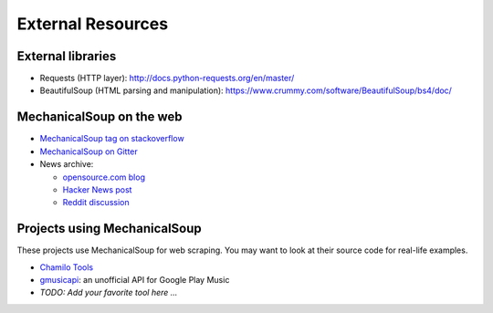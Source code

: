 External Resources
==================

External libraries
------------------

* Requests (HTTP layer): http://docs.python-requests.org/en/master/

* BeautifulSoup (HTML parsing and manipulation):
  https://www.crummy.com/software/BeautifulSoup/bs4/doc/

MechanicalSoup on the web
-------------------------

* `MechanicalSoup tag on stackoverflow
  <https://stackoverflow.com/questions/tagged/mechanicalsoup>`__

* `MechanicalSoup on Gitter
  <https://gitter.im/MechanicalSoup/Lobby>`__

* News archive:

  * `opensource.com blog <https://opensource.com/resources/python/web-scraper-crawler>`__
  * `Hacker News post <https://news.ycombinator.com/item?id=8012103>`__
  * `Reddit
    discussion <https://www.reddit.com/r/programming/comments/2aa13s/mechanicalsoup_a_python_library_for_automating/>`__

Projects using MechanicalSoup
-----------------------------

These projects use MechanicalSoup for web scraping. You may want to
look at their source code for real-life examples.

* `Chamilo Tools <https://gitlab.com/chamilotools/chamilotools>`__
* `gmusicapi <https://github.com/simon-weber/gmusicapi>`__: an unofficial API
  for Google Play Music
* *TODO: Add your favorite tool here ...*
